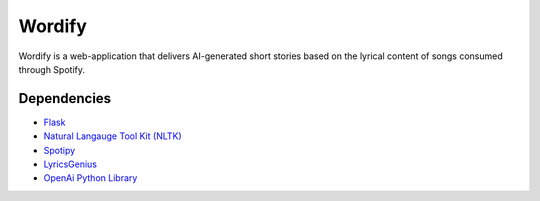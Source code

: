 Wordify
=======

Wordify is a web-application that delivers AI-generated short stories based on the lyrical content of songs consumed through Spotify. 

Dependencies
-------------
-   `Flask`_
-   `Natural Langauge Tool Kit (NLTK)`_
-   `Spotipy`_
-   `LyricsGenius`_
-   `OpenAi Python Library`_


.. _Flask: https://flask.palletsprojects.com/en/2.2.x/
.. _Natural Langauge Tool Kit (NLTK): https://github.com/nltk/nltk
.. _Spotipy: https://github.com/spotipy-dev/spotipy
.. _LyricsGenius: https://github.com/johnwmillr/LyricsGenius
.. _OpenAi Python Library: https://github.com/openai/openai-python


